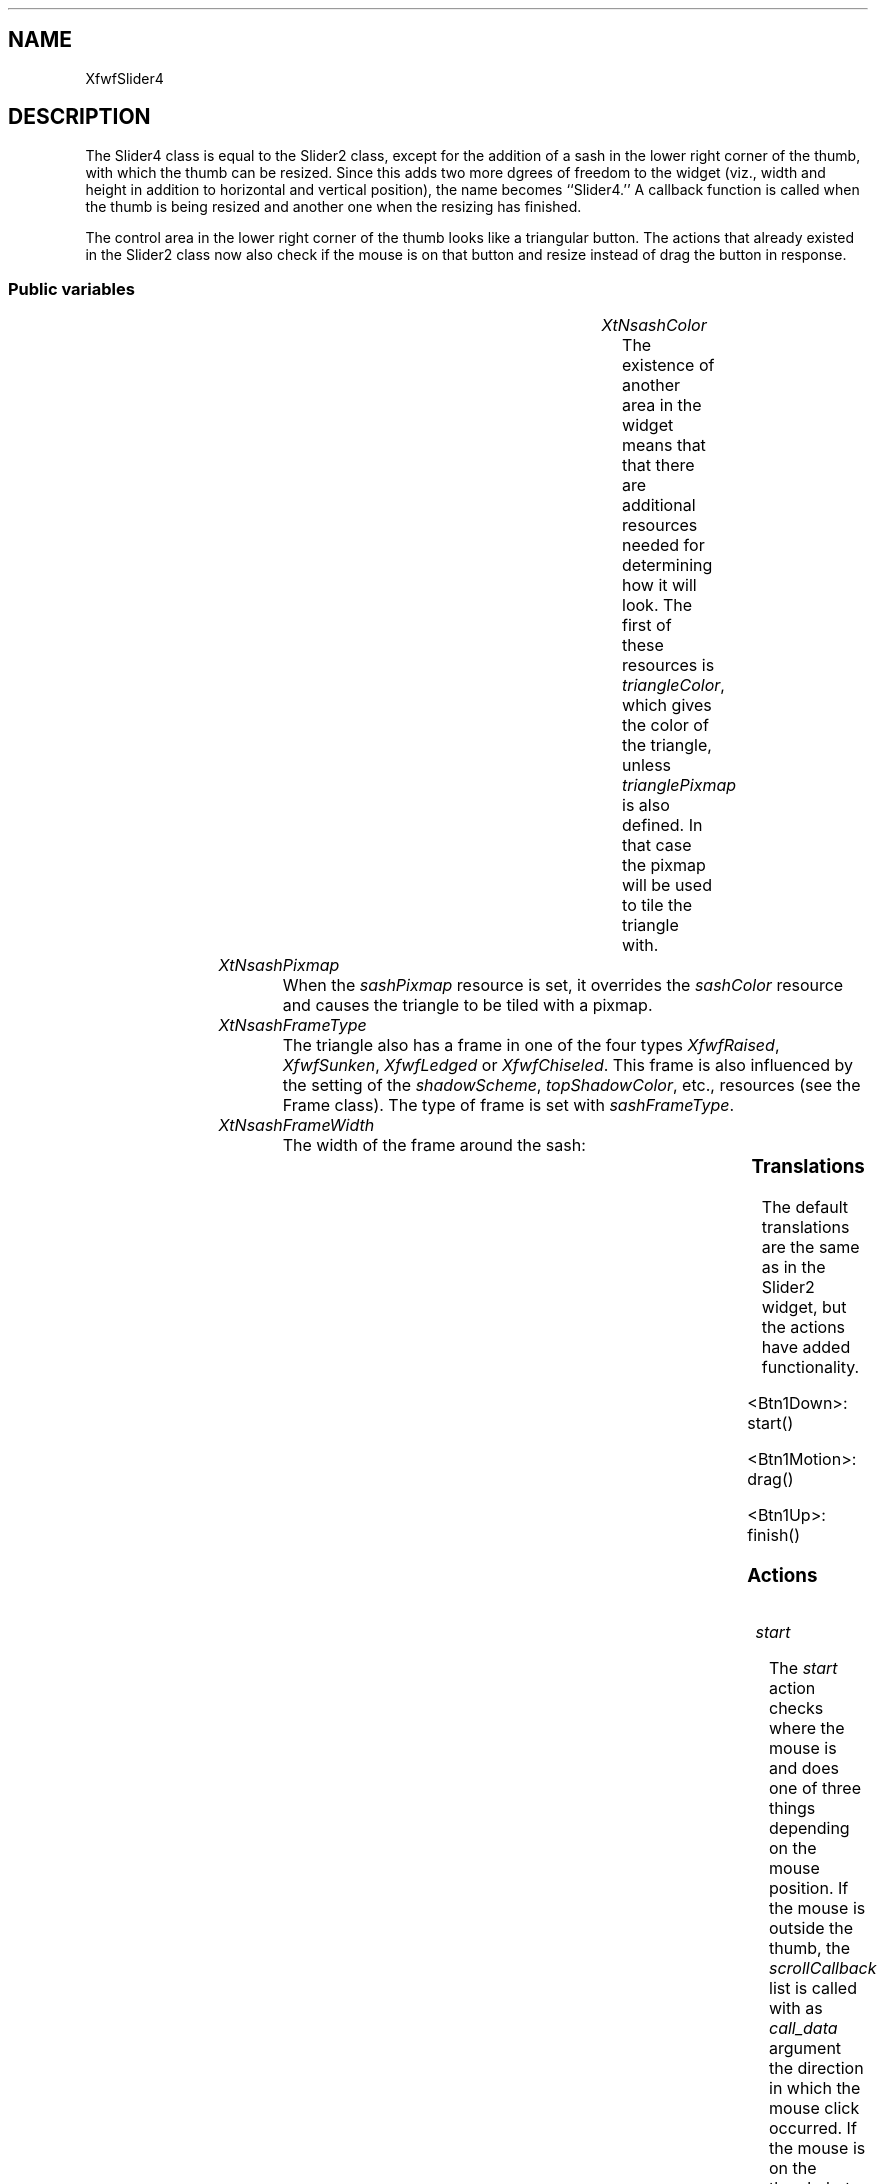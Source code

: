 '\" t
.TH "" 3 "" "Version 3.0" "Free Widget Foundation"
.SH NAME
XfwfSlider4
.SH DESCRIPTION
The Slider4 class is equal to the Slider2 class, except for the
addition of a sash in the lower right corner of the thumb, with which
the thumb can be resized. Since this adds two more dgrees of freedom
to the widget (viz., width and height in addition to horizontal and
vertical position), the name becomes ``Slider4.'' A callback function
is called when the thumb is being resized and another one when the
resizing has finished.

The control area in the lower right corner of the thumb looks like a
triangular button. The actions that already existed in the Slider2
class now also check if the mouse is on that button and resize instead
of drag the button in response.

.SS "Public variables"

.ps -2
.TS
center box;
cBsss
lB|lB|lB|lB
l|l|l|l.
XfwfSlider4
Name	Class	Type	Default
XtNsashColor	XtCSashColor	Color 	XtDefaultBackground 
XtNsashPixmap	XtCSashPixmap	Pixmap 	NULL 
XtNsashFrameType	XtCSashFrameType	FrameType 	XfwfRaised 
XtNsashFrameWidth	XtCSashFrameWidth	Dimension 	2 

.TE
.ps +2

.TP
.I "XtNsashColor"
The existence of another area in the widget means that that there
are additional resources needed for determining how it will look. The
first of these resources is \fItriangleColor\fP, which gives the color of
the triangle, unless \fItrianglePixmap\fP is also defined. In that case
the pixmap will be used to tile the triangle with.

	

.TP
.I "XtNsashPixmap"
When the \fIsashPixmap\fP resource is set, it overrides the \fIsashColor\fP
resource and causes the triangle to be tiled with a pixmap.

	

.TP
.I "XtNsashFrameType"
The triangle also has a frame in one of the four types \fIXfwfRaised\fP,
\fIXfwfSunken\fP, \fIXfwfLedged\fP or \fIXfwfChiseled\fP. This frame is also influenced
by the setting of the \fIshadowScheme\fP, \fItopShadowColor\fP, etc., resources
(see the Frame class). The type of frame is set with \fIsashFrameType\fP.

	

.TP
.I "XtNsashFrameWidth"
The width of the frame around the sash:

	

.ps -2
.TS
center box;
cBsss
lB|lB|lB|lB
l|l|l|l.
XfwfSlider2
Name	Class	Type	Default
XtNthumbColor	XtCThumbColor	Color 	XtDefaultBackground 
XtNthumbPixmap	XtCThumbPixmap	Pixmap 	NULL 
XtNminsize	XtCMinsize	Dimension 	20 
XtNthumbFrameWidth	XtCThumbFrameWidth	Dimension 	2 
XtNthumbFrameType	XtCThumbFrameType	FrameType 	XfwfRaised 
XtNscrollCallback	XtCScrollCallback	Callback	NULL 
XtNscrollResponse	XtCScrollResponse	XTCallbackProc 	scroll_response 

.TE
.ps +2

.ps -2
.TS
center box;
cBsss
lB|lB|lB|lB
l|l|l|l.
XfwfLabel
Name	Class	Type	Default
XtNlabel	XtCLabel	String 	NULL 
XtNtablist	XtCTablist	String 	NULL 
XtNfont	XtCFont	FontStruct	XtDefaultFont 
XtNforeground	XtCForeground	Color 	XtDefaultForeground 
XtNhlForeground	XtCHlForeground	Color 	XtDefaultForeground 
XtNalignment	XtCAlignment	Alignment 	0 
XtNtopMargin	XtCTopMargin	Dimension 	2 
XtNbottomMargin	XtCBottomMargin	Dimension 	2 
XtNleftMargin	XtCLeftMargin	Dimension 	2 
XtNrightMargin	XtCRightMargin	Dimension 	2 
XtNshrinkToFit	XtCShrinkToFit	Boolean 	False 
XtNrvStart	XtCRvStart	Int 	0 
XtNrvLength	XtCRvLength	Int 	0 
XtNhlStart	XtCHlStart	Int 	0 
XtNhlLength	XtCHlLength	Int 	0 

.TE
.ps +2

.ps -2
.TS
center box;
cBsss
lB|lB|lB|lB
l|l|l|l.
XfwfBoard
Name	Class	Type	Default
XtNabs_x	XtCAbs_x	Position 	0 
XtNrel_x	XtCRel_x	Float 	"0.0"
XtNabs_y	XtCAbs_y	Position 	0 
XtNrel_y	XtCRel_y	Float 	"0.0"
XtNabs_width	XtCAbs_width	Position 	0 
XtNrel_width	XtCRel_width	Float 	"1.0"
XtNabs_height	XtCAbs_height	Position 	0 
XtNrel_height	XtCRel_height	Float 	"1.0"
XtNhunit	XtCHunit	Float 	"1.0"
XtNvunit	XtCVunit	Float 	"1.0"
XtNlocation	XtCLocation	String 	NULL 

.TE
.ps +2

.ps -2
.TS
center box;
cBsss
lB|lB|lB|lB
l|l|l|l.
XfwfFrame
Name	Class	Type	Default
XtNcursor	XtCCursor	Cursor 	None 
XtNframeType	XtCFrameType	FrameType 	XfwfRaised 
XtNframeWidth	XtCFrameWidth	Dimension 	0 
XtNouterOffset	XtCOuterOffset	Dimension 	0 
XtNinnerOffset	XtCInnerOffset	Dimension 	0 
XtNshadowScheme	XtCShadowScheme	ShadowScheme 	XfwfAuto 
XtNtopShadowColor	XtCTopShadowColor	Color 	compute_topcolor 
XtNbottomShadowColor	XtCBottomShadowColor	Color 	compute_bottomcolor 
XtNtopShadowStipple	XtCTopShadowStipple	Bitmap 	NULL 
XtNbottomShadowStipple	XtCBottomShadowStipple	Bitmap 	NULL 

.TE
.ps +2

.ps -2
.TS
center box;
cBsss
lB|lB|lB|lB
l|l|l|l.
XfwfCommon
Name	Class	Type	Default
XtNuseXCC	XtCUseXCC	Boolean 	TRUE 
XtNusePrivateColormap	XtCUsePrivateColormap	Boolean 	FALSE 
XtNuseStandardColormaps	XtCUseStandardColormaps	Boolean 	TRUE 
XtNstandardColormap	XtCStandardColormap	Atom 	0 
XtNxcc	XtCXCc	XCC 	create_xcc 
XtNtraversalOn	XtCTraversalOn	Boolean 	True 
XtNhighlightThickness	XtCHighlightThickness	Dimension 	2 
XtNhighlightColor	XtCHighlightColor	Color 	XtDefaultForeground 
XtNbackground	XtCBackground	Color 	XtDefaultBackground 
XtNhighlightPixmap	XtCHighlightPixmap	Pixmap 	None 
XtNnextTop	XtCNextTop	Callback	NULL 
XtNuserData	XtCUserData	Pointer	NULL 

.TE
.ps +2

.ps -2
.TS
center box;
cBsss
lB|lB|lB|lB
l|l|l|l.
Composite
Name	Class	Type	Default
XtNchildren	XtCChildren	WidgetList 	NULL 
insertPosition	XtCInsertPosition	XTOrderProc 	NULL 
numChildren	XtCNumChildren	Cardinal 	0 

.TE
.ps +2

.ps -2
.TS
center box;
cBsss
lB|lB|lB|lB
l|l|l|l.
Core
Name	Class	Type	Default
XtNx	XtCX	Position 	0 
XtNy	XtCY	Position 	0 
XtNwidth	XtCWidth	Dimension 	0 
XtNheight	XtCHeight	Dimension 	0 
borderWidth	XtCBorderWidth	Dimension 	0 
XtNcolormap	XtCColormap	Colormap 	NULL 
XtNdepth	XtCDepth	Int 	0 
destroyCallback	XtCDestroyCallback	XTCallbackList 	NULL 
XtNsensitive	XtCSensitive	Boolean 	True 
XtNtm	XtCTm	XTTMRec 	NULL 
ancestorSensitive	XtCAncestorSensitive	Boolean 	False 
accelerators	XtCAccelerators	XTTranslations 	NULL 
borderColor	XtCBorderColor	Pixel 	0 
borderPixmap	XtCBorderPixmap	Pixmap 	NULL 
background	XtCBackground	Pixel 	0 
backgroundPixmap	XtCBackgroundPixmap	Pixmap 	NULL 
mappedWhenManaged	XtCMappedWhenManaged	Boolean 	True 
XtNscreen	XtCScreen	Screen *	NULL 

.TE
.ps +2

.SS "Translations"

The default translations are the same as in the Slider2 widget, but
the actions have added functionality.

	

.nf
<Btn1Down>: start() 
.fi

.nf
<Btn1Motion>: drag() 
.fi

.nf
<Btn1Up>: finish() 
.fi

.SS "Actions"

.TP
.I "start

The \fIstart\fP action checks where the mouse is and does one of three
things depending on the mouse position. If the mouse is outside the
thumb, the \fIscrollCallback\fP list is called with as \fIcall_data\fP argument
the direction in which the mouse click occurred. If the mouse is on
the thumb, but not in the triangle, a drag operation is started and
\fIstart\fP sets some private variables for use by the next action. If the
mouse is on the triangle, a resize operation is started and the
private variables are set accordingly.

.TP
.I "finish

The \fIfinish\fP action checks what type of action just finished and
either does nothing (if the action was a click outside the thumb),
invokes the drop callbacks (if the mouse was dragging the thumb) or
invokes the resize callbacks (if the mouse was pulling the sash). The
callbacks get a pointer to a \fIXfwfScrollInfo\fP structure as \fIcall_data\fP
argument.

.TP
.I "drag

The \fIdrag\fP action moves the thumb if a drag is in progress or
resizes the thumb if a resize operation is in progress; otherwise, it
does nothing. It also calls the \fIscrollCallback\fPs.  Moving the thumb
is done by calling the \fImove_thumb\fP method, resizing is done by
calling \fIexpose\fP.

